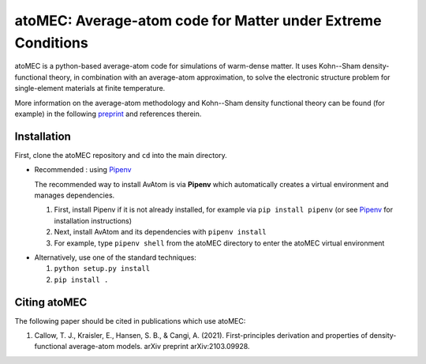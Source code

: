 atoMEC: Average-atom code for Matter under Extreme Conditions
========================
atoMEC is a python-based average-atom code for simulations of warm-dense matter. It uses Kohn--Sham density-functional theory, in combination with an average-atom approximation,
to solve the electronic structure problem for single-element materials at finite temperature.

More information on the average-atom methodology and Kohn--Sham density functional theory can be found (for example) in the following preprint_
and references therein.

.. _preprint: https://arxiv.org/abs/2103.09928


Installation
---------------
First, clone the atoMEC repository and ``cd`` into the main directory.

* Recommended : using Pipenv_

  The recommended way to install AvAtom is via **Pipenv** which automatically creates a virtual environment and manages dependencies.

  #. First, install Pipenv if it is not already installed, for example via
     ``pip install pipenv`` (or see Pipenv_ for installation instructions)
  #. Next, install AvAtom and its dependencies with ``pipenv install``
  #. For example, type ``pipenv shell`` from the atoMEC directory to enter the atoMEC virtual environment

.. _Pipenv: https://pypi.org/project/pipenv/    

* Alternatively, use one of the standard techniques:
  
  #. ``python setup.py install``
  #. ``pip install .``
  

Citing atoMEC
---------------
The following paper should be cited in publications which use atoMEC:

#. Callow, T. J., Kraisler, E., Hansen, S. B., & Cangi, A. (2021). First-principles derivation and properties of density-functional average-atom models. arXiv preprint arXiv:2103.09928.



